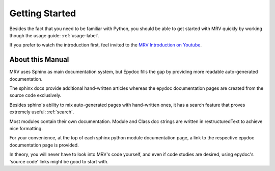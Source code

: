 ###############
Getting Started
###############
Besides the fact that you need to be familiar with Python, you should be able to get started with MRV quickly by working though the usage guide: :ref:`usage-label`.

If you prefer to watch the introduction first, feel invited to the `MRV Introduction on Youtube <http://www.youtube.com/user/ByronBates99#grid/user/80799DFB8E6D2AA9>`_.

*****************
About this Manual
*****************
MRV uses Sphinx as main documentation system, but Epydoc fills the gap by providing more readable auto-generated documentation.

The sphinx docs provide additional hand-written articles whereas the epydoc documentation pages are created from the source code exclusively.

Besides sphinx's ability to mix auto-generated pages with hand-written ones, it has a search feature that proves extremely useful: :ref:`search`.

Most modules contain their own documentation. Module and Class doc strings are written in restructuredText to achieve nice formatting. 

For your convenience, at the top of each sphinx python module documentation page, a link to the respective epydoc documentation page is provided.

In theory, you will never have to look into MRV's code yourself, and even if code studies are desired, using epydoc's 'source code' links might be good to start with.

